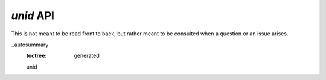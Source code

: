 `unid` API
==========

This is not meant to be read front to back,
but rather meant to be consulted when a
question or an issue arises.

..autosummary
    :toctree: generated
    
    unid
